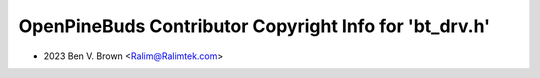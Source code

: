 =======================================================
OpenPineBuds Contributor Copyright Info for 'bt_drv.h'
=======================================================

* 2023 Ben V. Brown <Ralim@Ralimtek.com>
